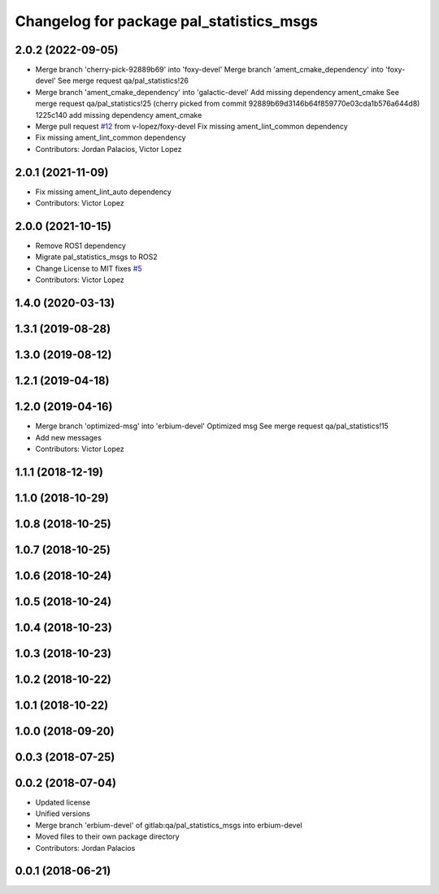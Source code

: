 ^^^^^^^^^^^^^^^^^^^^^^^^^^^^^^^^^^^^^^^^^
Changelog for package pal_statistics_msgs
^^^^^^^^^^^^^^^^^^^^^^^^^^^^^^^^^^^^^^^^^

2.0.2 (2022-09-05)
------------------
* Merge branch 'cherry-pick-92889b69' into 'foxy-devel'
  Merge branch 'ament_cmake_dependency' into 'foxy-devel'
  See merge request qa/pal_statistics!26
* Merge branch 'ament_cmake_dependency' into 'galactic-devel'
  Add missing dependency ament_cmake
  See merge request qa/pal_statistics!25
  (cherry picked from commit 92889b69d3146b64f859770e03cda1b576a644d8)
  1225c140 add missing dependency ament_cmake
* Merge pull request `#12 <https://github.com/pal-robotics/pal_statistics/issues/12>`_ from v-lopez/foxy-devel
  Fix missing ament_lint_common dependency
* Fix missing ament_lint_common dependency
* Contributors: Jordan Palacios, Victor Lopez

2.0.1 (2021-11-09)
------------------
* Fix missing ament_lint_auto dependency
* Contributors: Victor Lopez

2.0.0 (2021-10-15)
------------------
* Remove ROS1 dependency
* Migrate pal_statistics_msgs to ROS2
* Change License to MIT
  fixes `#5 <https://github.com/pal-robotics/pal_statistics/issues/5>`_
* Contributors: Victor Lopez

1.4.0 (2020-03-13)
------------------

1.3.1 (2019-08-28)
------------------

1.3.0 (2019-08-12)
------------------

1.2.1 (2019-04-18)
------------------

1.2.0 (2019-04-16)
------------------
* Merge branch 'optimized-msg' into 'erbium-devel'
  Optimized msg
  See merge request qa/pal_statistics!15
* Add new messages
* Contributors: Victor Lopez

1.1.1 (2018-12-19)
------------------

1.1.0 (2018-10-29)
------------------

1.0.8 (2018-10-25)
------------------

1.0.7 (2018-10-25)
------------------

1.0.6 (2018-10-24)
------------------

1.0.5 (2018-10-24)
------------------

1.0.4 (2018-10-23)
------------------

1.0.3 (2018-10-23)
------------------

1.0.2 (2018-10-22)
------------------

1.0.1 (2018-10-22)
------------------

1.0.0 (2018-09-20)
------------------

0.0.3 (2018-07-25)
------------------

0.0.2 (2018-07-04)
------------------
* Updated license
* Unified versions
* Merge branch 'erbium-devel' of gitlab:qa/pal_statistics_msgs into erbium-devel
* Moved files to their own package directory
* Contributors: Jordan Palacios

0.0.1 (2018-06-21)
------------------
